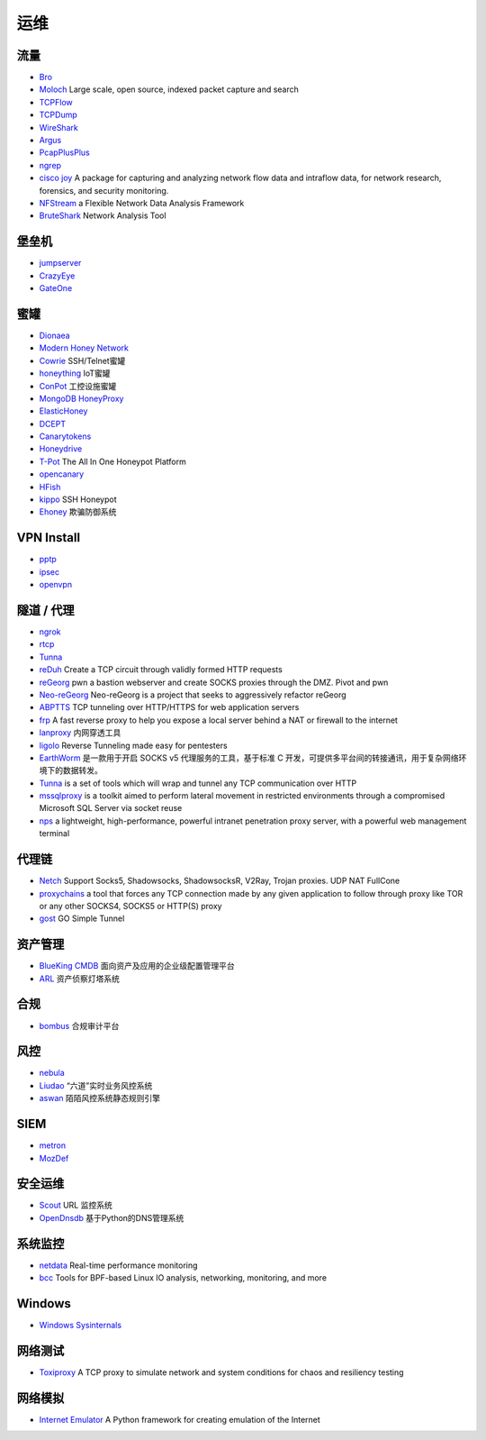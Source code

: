 运维
========================================

流量
----------------------------------------
- `Bro <https://www.bro.org/>`_
- `Moloch <https://github.com/aol/moloch>`_  Large scale, open source, indexed packet capture and search
- `TCPFlow <https://github.com/simsong/tcpflow>`_
- `TCPDump <http://www.tcpdump.org/>`_
- `WireShark <https://www.wireshark.org>`_
- `Argus <https://github.com/salesforce/Argus>`_
- `PcapPlusPlus <https://github.com/seladb/PcapPlusPlus>`_
- `ngrep <https://github.com/jpr5/ngrep>`_
- `cisco joy <https://github.com/cisco/joy>`_  A package for capturing and analyzing network flow data and intraflow data, for network research, forensics, and security monitoring.
- `NFStream <https://github.com/nfstream/nfstream>`_ a Flexible Network Data Analysis Framework
- `BruteShark <https://github.com/odedshimon/BruteShark>`_ Network Analysis Tool

堡垒机
----------------------------------------
- `jumpserver <https://github.com/jumpserver/jumpserver>`_
- `CrazyEye <https://github.com/triaquae/CrazyEye>`_
- `GateOne <https://github.com/liftoff/GateOne>`_

蜜罐
----------------------------------------
- `Dionaea <https://github.com/DinoTools/dionaea>`_
- `Modern Honey Network  <https://github.com/threatstream/mhn>`_
- `Cowrie <https://github.com/micheloosterhof/cowrie>`_ SSH/Telnet蜜罐
- `honeything <https://github.com/omererdem/honeything>`_ IoT蜜罐
- `ConPot <http://conpot.org/>`_ 工控设施蜜罐
- `MongoDB HoneyProxy <https://github.com/Plazmaz/MongoDB-HoneyProxy>`_
- `ElasticHoney <https://github.com/jordan-wright/elastichoney>`_
- `DCEPT <https://github.com/secureworks/dcept>`_
- `Canarytokens <https://github.com/thinkst/canarytokens>`_
- `Honeydrive <http://bruteforcelab.com/honeydrive>`_
- `T-Pot <https://github.com/dtag-dev-sec/tpotce/>`_ The All In One Honeypot Platform
- `opencanary <https://github.com/p1r06u3/opencanary_web>`_
- `HFish <https://github.com/hacklcx/HFish>`_
- `kippo <https://github.com/desaster/kippo>`_ SSH Honeypot
- `Ehoney <https://github.com/seccome/Ehoney>`_ 欺骗防御系统

VPN Install
----------------------------------------
- `pptp <https://github.com/viljoviitanen/setup-simple-pptp-vpn>`_
- `ipsec <https://github.com/hwdsl2/setup-ipsec-vpn>`_
- `openvpn <https://github.com/Nyr/openvpn-install>`_

隧道 / 代理
----------------------------------------
- `ngrok <https://github.com/inconshreveable/ngrok>`_
- `rtcp <https://github.com/knownsec/rtcp>`_
- `Tunna <https://github.com/SECFORCE/Tunna>`_
- `reDuh <https://github.com/sensepost/reDuh>`_ Create a TCP circuit through validly formed HTTP requests
- `reGeorg <https://github.com/sensepost/reGeorg>`_ pwn a bastion webserver and create SOCKS proxies through the DMZ. Pivot and pwn
- `Neo-reGeorg <https://github.com/L-codes/Neo-reGeorg>`_ Neo-reGeorg is a project that seeks to aggressively refactor reGeorg
- `ABPTTS <https://github.com/nccgroup/ABPTTS>`_ TCP tunneling over HTTP/HTTPS for web application servers
- `frp <https://github.com/fatedier/frp>`_ A fast reverse proxy to help you expose a local server behind a NAT or firewall to the internet
- `lanproxy <https://github.com/ffay/lanproxy>`_ 内网穿透工具
- `ligolo <https://github.com/sysdream/ligolo>`_ Reverse Tunneling made easy for pentesters
- `EarthWorm <https://github.com/idlefire/ew>`_ 是一款用于开启 SOCKS v5 代理服务的工具，基于标准 C 开发，可提供多平台间的转接通讯，用于复杂网络环境下的数据转发。
- `Tunna <https://github.com/SECFORCE/Tunna>`_  is a set of tools which will wrap and tunnel any TCP communication over HTTP
- `mssqlproxy <https://github.com/blackarrowsec/mssqlproxy>`_ is a toolkit aimed to perform lateral movement in restricted environments through a compromised Microsoft SQL Server via socket reuse
- `nps <https://github.com/ehang-io/nps>`_ a lightweight, high-performance, powerful intranet penetration proxy server, with a powerful web management terminal

代理链
----------------------------------------
- `Netch <https://github.com/NetchX/Netch>`_ Support Socks5, Shadowsocks, ShadowsocksR, V2Ray, Trojan proxies. UDP NAT FullCone
- `proxychains <https://github.com/haad/proxychains>`_ a tool that forces any TCP connection made by any given application to follow through proxy like TOR or any other SOCKS4, SOCKS5 or HTTP(S) proxy
- `gost <https://github.com/ginuerzh/gost>`_ GO Simple Tunnel

资产管理
----------------------------------------
- `BlueKing CMDB <https://github.com/Tencent/bk-cmdb>`_ 面向资产及应用的企业级配置管理平台
- `ARL <https://github.com/TophantTechnology/ARL>`_ 资产侦察灯塔系统

合规
----------------------------------------
- `bombus <https://github.com/momosecurity/bombus>`_ 合规审计平台

风控
----------------------------------------
- `nebula <https://github.com/threathunterX/nebula>`_
- `Liudao <https://github.com/ysrc/Liudao>`_ “六道”实时业务风控系统
- `aswan <https://github.com/momosecurity/aswan>`_ 陌陌风控系统静态规则引擎

SIEM
----------------------------------------
- `metron <https://github.com/apache/metron>`_
- `MozDef <https://github.com/mozilla/MozDef>`_

安全运维
----------------------------------------
- `Scout <https://github.com/HandsomeOne/Scout>`_ URL 监控系统
- `OpenDnsdb <https://github.com/qunarcorp/open_dnsdb>`_ 基于Python的DNS管理系统

系统监控
----------------------------------------
- `netdata <https://github.com/netdata/netdata>`_ Real-time performance monitoring
- `bcc <https://github.com/iovisor/bcc>`_ Tools for BPF-based Linux IO analysis, networking, monitoring, and more

Windows
----------------------------------------
- `Windows Sysinternals <https://docs.microsoft.com/zh-cn/sysinternals>`_

网络测试
----------------------------------------
- `Toxiproxy <https://github.com/Shopify/toxiproxy>`_ A TCP proxy to simulate network and system conditions for chaos and resiliency testing

网络模拟
----------------------------------------
- `Internet Emulator <https://github.com/seed-labs/seed-emulator>`_ A Python framework for creating emulation of the Internet
